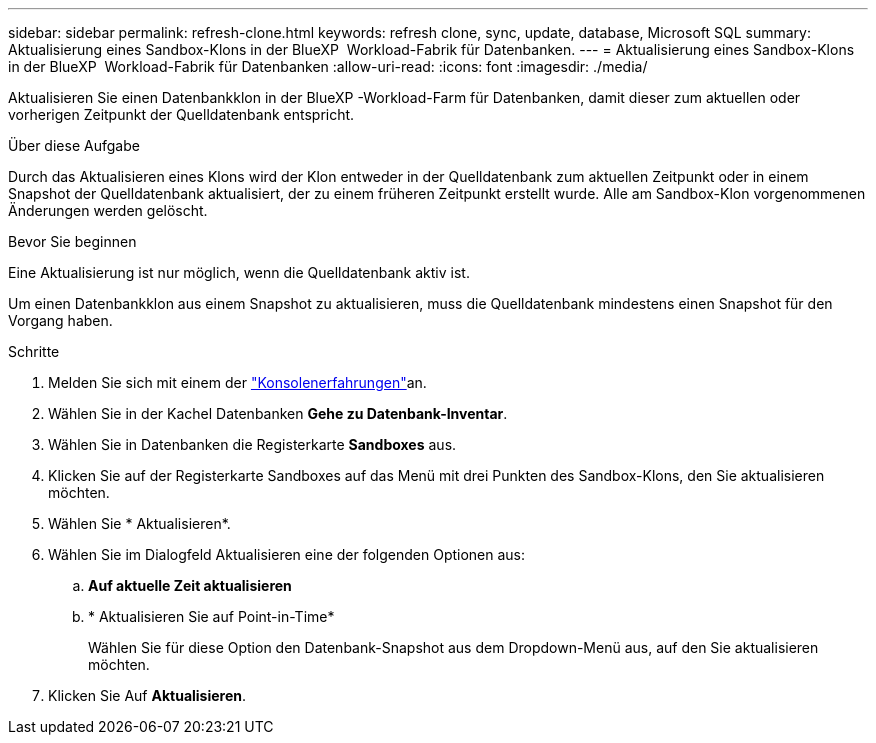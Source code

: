 ---
sidebar: sidebar 
permalink: refresh-clone.html 
keywords: refresh clone, sync, update, database, Microsoft SQL 
summary: Aktualisierung eines Sandbox-Klons in der BlueXP  Workload-Fabrik für Datenbanken. 
---
= Aktualisierung eines Sandbox-Klons in der BlueXP  Workload-Fabrik für Datenbanken
:allow-uri-read: 
:icons: font
:imagesdir: ./media/


[role="lead"]
Aktualisieren Sie einen Datenbankklon in der BlueXP -Workload-Farm für Datenbanken, damit dieser zum aktuellen oder vorherigen Zeitpunkt der Quelldatenbank entspricht.

.Über diese Aufgabe
Durch das Aktualisieren eines Klons wird der Klon entweder in der Quelldatenbank zum aktuellen Zeitpunkt oder in einem Snapshot der Quelldatenbank aktualisiert, der zu einem früheren Zeitpunkt erstellt wurde. Alle am Sandbox-Klon vorgenommenen Änderungen werden gelöscht.

.Bevor Sie beginnen
Eine Aktualisierung ist nur möglich, wenn die Quelldatenbank aktiv ist.

Um einen Datenbankklon aus einem Snapshot zu aktualisieren, muss die Quelldatenbank mindestens einen Snapshot für den Vorgang haben.

.Schritte
. Melden Sie sich mit einem der link:https://docs.netapp.com/us-en/workload-setup-admin/console-experiences.html["Konsolenerfahrungen"^]an.
. Wählen Sie in der Kachel Datenbanken *Gehe zu Datenbank-Inventar*.
. Wählen Sie in Datenbanken die Registerkarte *Sandboxes* aus.
. Klicken Sie auf der Registerkarte Sandboxes auf das Menü mit drei Punkten des Sandbox-Klons, den Sie aktualisieren möchten.
. Wählen Sie * Aktualisieren*.
. Wählen Sie im Dialogfeld Aktualisieren eine der folgenden Optionen aus:
+
.. *Auf aktuelle Zeit aktualisieren*
.. * Aktualisieren Sie auf Point-in-Time*
+
Wählen Sie für diese Option den Datenbank-Snapshot aus dem Dropdown-Menü aus, auf den Sie aktualisieren möchten.



. Klicken Sie Auf *Aktualisieren*.

